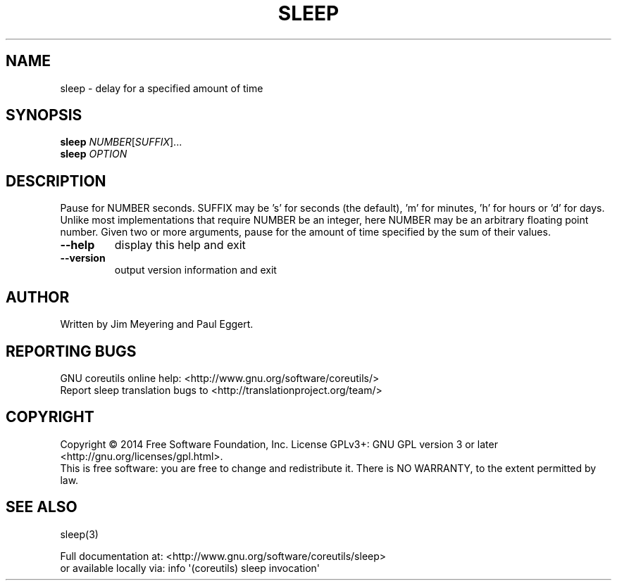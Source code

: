 .\" DO NOT MODIFY THIS FILE!  It was generated by help2man 1.43.3.
.TH SLEEP "1" "October 2014" "GNU coreutils 8.23" "User Commands"
.SH NAME
sleep \- delay for a specified amount of time
.SH SYNOPSIS
.B sleep
\fINUMBER\fR[\fISUFFIX\fR]...
.br
.B sleep
\fIOPTION\fR
.SH DESCRIPTION
.\" Add any additional description here
.PP
Pause for NUMBER seconds.  SUFFIX may be 's' for seconds (the default),
\&'m' for minutes, 'h' for hours or 'd' for days.  Unlike most implementations
that require NUMBER be an integer, here NUMBER may be an arbitrary floating
point number.  Given two or more arguments, pause for the amount of time
specified by the sum of their values.
.TP
\fB\-\-help\fR
display this help and exit
.TP
\fB\-\-version\fR
output version information and exit
.SH AUTHOR
Written by Jim Meyering and Paul Eggert.
.SH "REPORTING BUGS"
GNU coreutils online help: <http://www.gnu.org/software/coreutils/>
.br
Report sleep translation bugs to <http://translationproject.org/team/>
.SH COPYRIGHT
Copyright \(co 2014 Free Software Foundation, Inc.
License GPLv3+: GNU GPL version 3 or later <http://gnu.org/licenses/gpl.html>.
.br
This is free software: you are free to change and redistribute it.
There is NO WARRANTY, to the extent permitted by law.
.SH "SEE ALSO"
sleep(3)
.PP
.br
Full documentation at: <http://www.gnu.org/software/coreutils/sleep>
.br
or available locally via: info \(aq(coreutils) sleep invocation\(aq

